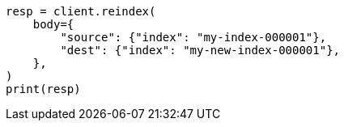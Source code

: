 // docs/reindex.asciidoc:25

[source, python]
----
resp = client.reindex(
    body={
        "source": {"index": "my-index-000001"},
        "dest": {"index": "my-new-index-000001"},
    },
)
print(resp)
----